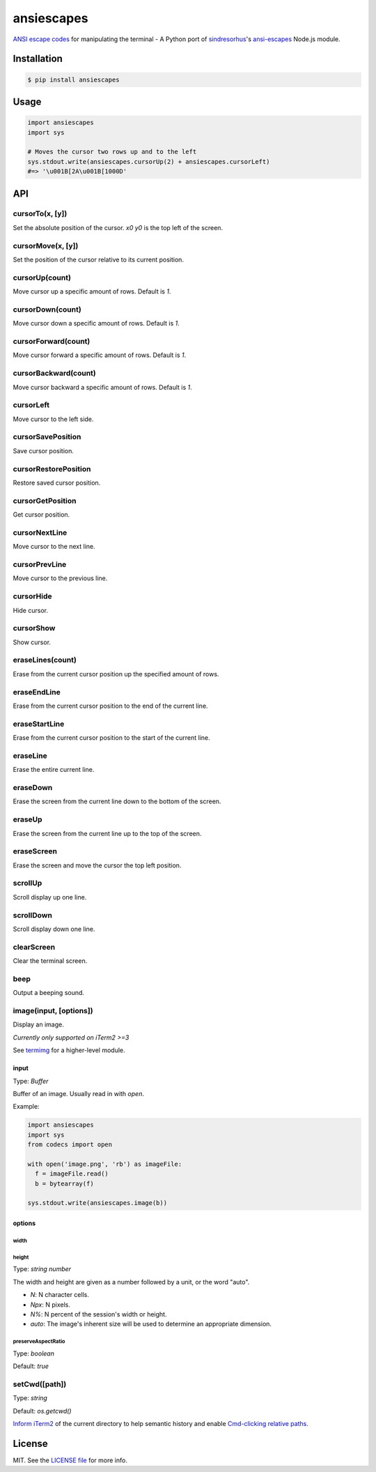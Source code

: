 ***********
ansiescapes
***********

`ANSI escape codes <http://www.termsys.demon.co.uk/vtansi.htm>`_ for manipulating the terminal - A Python port of `sindresorhus <https://github.com/sindresorhus>`_'s `ansi-escapes <https://github.com/sindresorhus/ansi-escapes>`_ Node.js module.

Installation
============
.. code-block:: bash

  $ pip install ansiescapes

Usage
=====
.. code-block:: python

  import ansiescapes
  import sys

  # Moves the cursor two rows up and to the left
  sys.stdout.write(ansiescapes.cursorUp(2) + ansiescapes.cursorLeft)
  #=> '\u001B[2A\u001B[1000D'

API
===

cursorTo(x, [y])
----------------
Set the absolute position of the cursor. `x0` `y0` is the top left of the screen.

cursorMove(x, [y])
------------------
Set the position of the cursor relative to its current position.

cursorUp(count)
---------------
Move cursor up a specific amount of rows. Default is `1`.

cursorDown(count)
-----------------
Move cursor down a specific amount of rows. Default is `1`.

cursorForward(count)
--------------------
Move cursor forward a specific amount of rows. Default is `1`.

cursorBackward(count)
---------------------
Move cursor backward a specific amount of rows. Default is `1`.

cursorLeft
----------
Move cursor to the left side.

cursorSavePosition
------------------
Save cursor position.

cursorRestorePosition
---------------------
Restore saved cursor position.

cursorGetPosition
-----------------
Get cursor position.

cursorNextLine
--------------
Move cursor to the next line.

cursorPrevLine
--------------
Move cursor to the previous line.

cursorHide
----------
Hide cursor.

cursorShow
----------
Show cursor.

eraseLines(count)
-----------------
Erase from the current cursor position up the specified amount of rows.

eraseEndLine
------------
Erase from the current cursor position to the end of the current line.

eraseStartLine
--------------
Erase from the current cursor position to the start of the current line.

eraseLine
---------
Erase the entire current line.

eraseDown
---------
Erase the screen from the current line down to the bottom of the screen.

eraseUp
-------
Erase the screen from the current line up to the top of the screen.

eraseScreen
-----------
Erase the screen and move the cursor the top left position.

scrollUp
--------
Scroll display up one line.

scrollDown
----------
Scroll display down one line.

clearScreen
-----------
Clear the terminal screen.

beep
----
Output a beeping sound.

image(input, [options])
-----------------------
Display an image.

*Currently only supported on iTerm2 >=3*

See `termimg <https://github.com/kodie/termimg>`_ for a higher-level module.

input
~~~~~

Type: `Buffer`

Buffer of an image. Usually read in with `open`.

Example:

.. code-block:: python

  import ansiescapes
  import sys
  from codecs import open

  with open('image.png', 'rb') as imageFile:
    f = imageFile.read()
    b = bytearray(f)

  sys.stdout.write(ansiescapes.image(b))

options
~~~~~~~

width
_____
height
______

Type: `string` `number`

The width and height are given as a number followed by a unit, or the word "auto".

- `N`: N character cells.
- `Npx`: N pixels.
- `N%`: N percent of the session's width or height.
- `auto`: The image's inherent size will be used to determine an appropriate dimension.

preserveAspectRatio
___________________

Type: `boolean`

Default: `true`

setCwd([path])
--------------

Type: `string`

Default: `os.getcwd()`

`Inform iTerm2 <https://www.iterm2.com/documentation-escape-codes.html>`_ of the current directory to help semantic history and enable `Cmd-clicking relative paths <https://coderwall.com/p/b7e82q/quickly-open-files-in-iterm-with-cmd-click>`_.

License
=======
MIT. See the `LICENSE file <LICENSE.md>`_ for more info.

